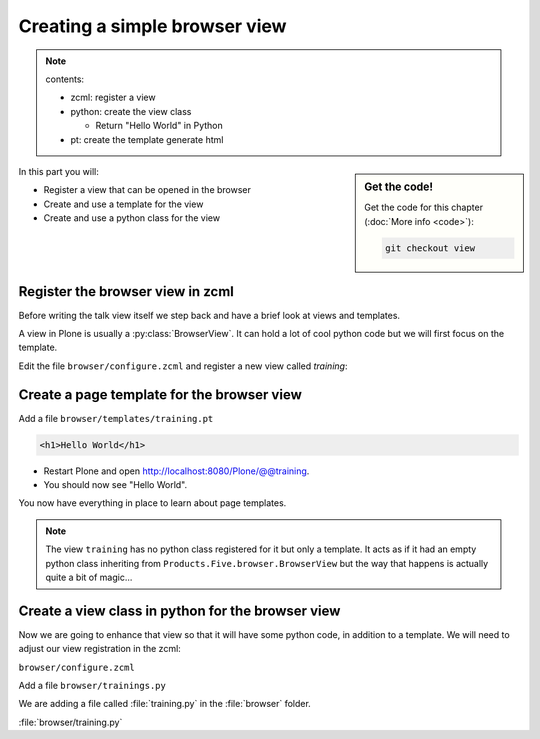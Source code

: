 ==============================
Creating a simple browser view
==============================

..  note::

  contents:

  - zcml: register a view
  - python: create the view class

    - Return "Hello World" in Python

  - pt: create the template generate html


.. sidebar:: Get the code!

    Get the code for this chapter (:doc:`More info <code>`):

    ..  code-block:: bash

        git checkout view


In this part you will:

* Register a view that can be opened in the browser
* Create and use a template for the view
* Create and use a python class for the view


.. _view-zcml-label:

Register the browser view in zcml
---------------------------------

Before writing the talk view itself we step back and
have a brief look at views and templates.

A view in Plone is usually a :py:class:`BrowserView`.
It can hold a lot of cool python code but we will first focus on the template.

Edit the file ``browser/configure.zcml`` and
register a new view called *training*:

.. code-block::xml
   :linenos:
   :emphasize-lines: 20-25

    <configure
      xmlns="http://namespaces.zope.org/zope"
      xmlns:browser="http://namespaces.zope.org/browser"
      xmlns:plone="http://namespaces.plone.org/plone"
      i18n_domain="ploneconf.site">

      <!-- Set overrides folder for Just-a-Bunch-Of-Templates product -->
      <include package="z3c.jbot" file="meta.zcml" />
      <browser:jbot
        directory="overrides"
        layer="ploneconf.site.interfaces.IPloneconfSiteLayer"
        />

      <!-- Publish static files -->
      <browser:resourceDirectory
        name="ploneconf.site"
        directory="static"
        />

      <browser:page
        name="training"
        for="*"
        template="templates/training.pt"
        permission="zope2.View"
        />

    </configure>

.. _view-pt-label:

Create a page template for the browser view
-------------------------------------------

Add a file ``browser/templates/training.pt``

.. code-block:: html

    <h1>Hello World</h1>

* Restart Plone and open http://localhost:8080/Plone/@@training.
* You should now see "Hello World".

You now have everything in place to learn about page templates.

..  note::

   The view ``training`` has no python class registered for it but only a template.
   It acts as if it had an empty python class inheriting from ``Products.Five.browser.BrowserView``
   but the way that happens is actually quite a bit of magic...

.. _view-py-label:

Create a view class in python for the browser view
--------------------------------------------------

Now we are going to enhance that view so that it will have
some python code, in addition to a template.
We will need to adjust our view registration in the zcml:

``browser/configure.zcml``

.. code-block:: xml
    :linenos:
    :emphasize-lines:  8

    <configure xmlns="http://namespaces.zope.org/zope"
        xmlns:browser="http://namespaces.zope.org/browser"
        i18n_domain="ploneconf.site">

        <browser:page
           name="training"
           for="*"
           class=".training.TrainingView"
           template="templates/training.pt"
           permission="zope2.View"
           />

    </configure>


Add a file ``browser/trainings.py``

We are adding a file called :file:`training.py` in the :file:`browser` folder.

:file:`browser/training.py`

.. code-block:: python
    :linenos:

    from Products.Five.browser import BrowserView

    class TrainingView(BrowserView):

        def the_title(self):
            return u'A list of great trainings:'

